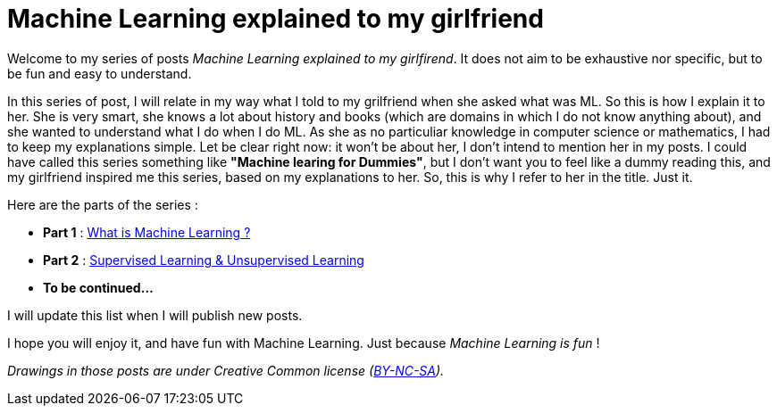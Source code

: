 = Machine Learning explained to my girlfriend

:hp-tags: Machine Learning, ML, 101, summary, Machine Learning explained to my girlfirend
:hp-image: http://sf.co.ua/15/10/wallpaper-1ee5d0.jpg

Welcome to my series of posts _Machine Learning explained to my girlfirend_. It does not aim to be exhaustive nor specific, but to be fun and easy to understand.

In this series of post, I will relate in my way what I told to my grilfriend when she asked what was ML. So this is how I explain it to her. She is very smart, she knows a lot about history and books (which are domains in which I do not know anything about), and she wanted to understand what I do when I do ML. As she as no particuliar knowledge in computer science or mathematics, I had to keep my explanations simple. 
Let be clear right now: it won't be about her, I don't intend to mention her in my posts. I could have called this series something like *"Machine learing for Dummies"*, but I don't want you to feel like a dummy reading this, and my girlfriend  inspired me this series, based on my explanations to her. So, this is why I refer to her in the title. Just it.

Here are the parts of the series : 

* *Part 1* : https://triskell.github.io/2016/10/23/What-is-Machine-Learning.html[What is Machine Learning ?]
* *Part 2* : https://triskell.github.io/2016/11/13/Supervised-Learning-and-Unsupervised-Learning.html[Supervised Learning & Unsupervised Learning]
* *To be continued...*

I will update this list when I will publish new posts.

I hope you will enjoy it, and have fun with Machine Learning. Just because _Machine Learning is fun_ !

_Drawings in those posts are under Creative Common license (https://creativecommons.org/licenses/by-nc-sa/4.0/[BY-NC-SA])._

